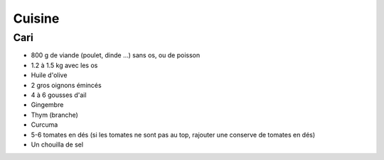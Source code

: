 Cuisine
=======

Cari
::::

* 800 g de viande (poulet, dinde ...) sans os, ou de poisson
* 1.2 à 1.5 kg avec les os
* Huile d'olive
* 2 gros oignons émincés
* 4 à 6 gousses d'ail
* Gingembre
* Thym (branche) 
* Curcuma
* 5-6 tomates en dés (si les tomates ne sont pas au top, rajouter une conserve de tomates en dés)
* Un chouilla de sel
